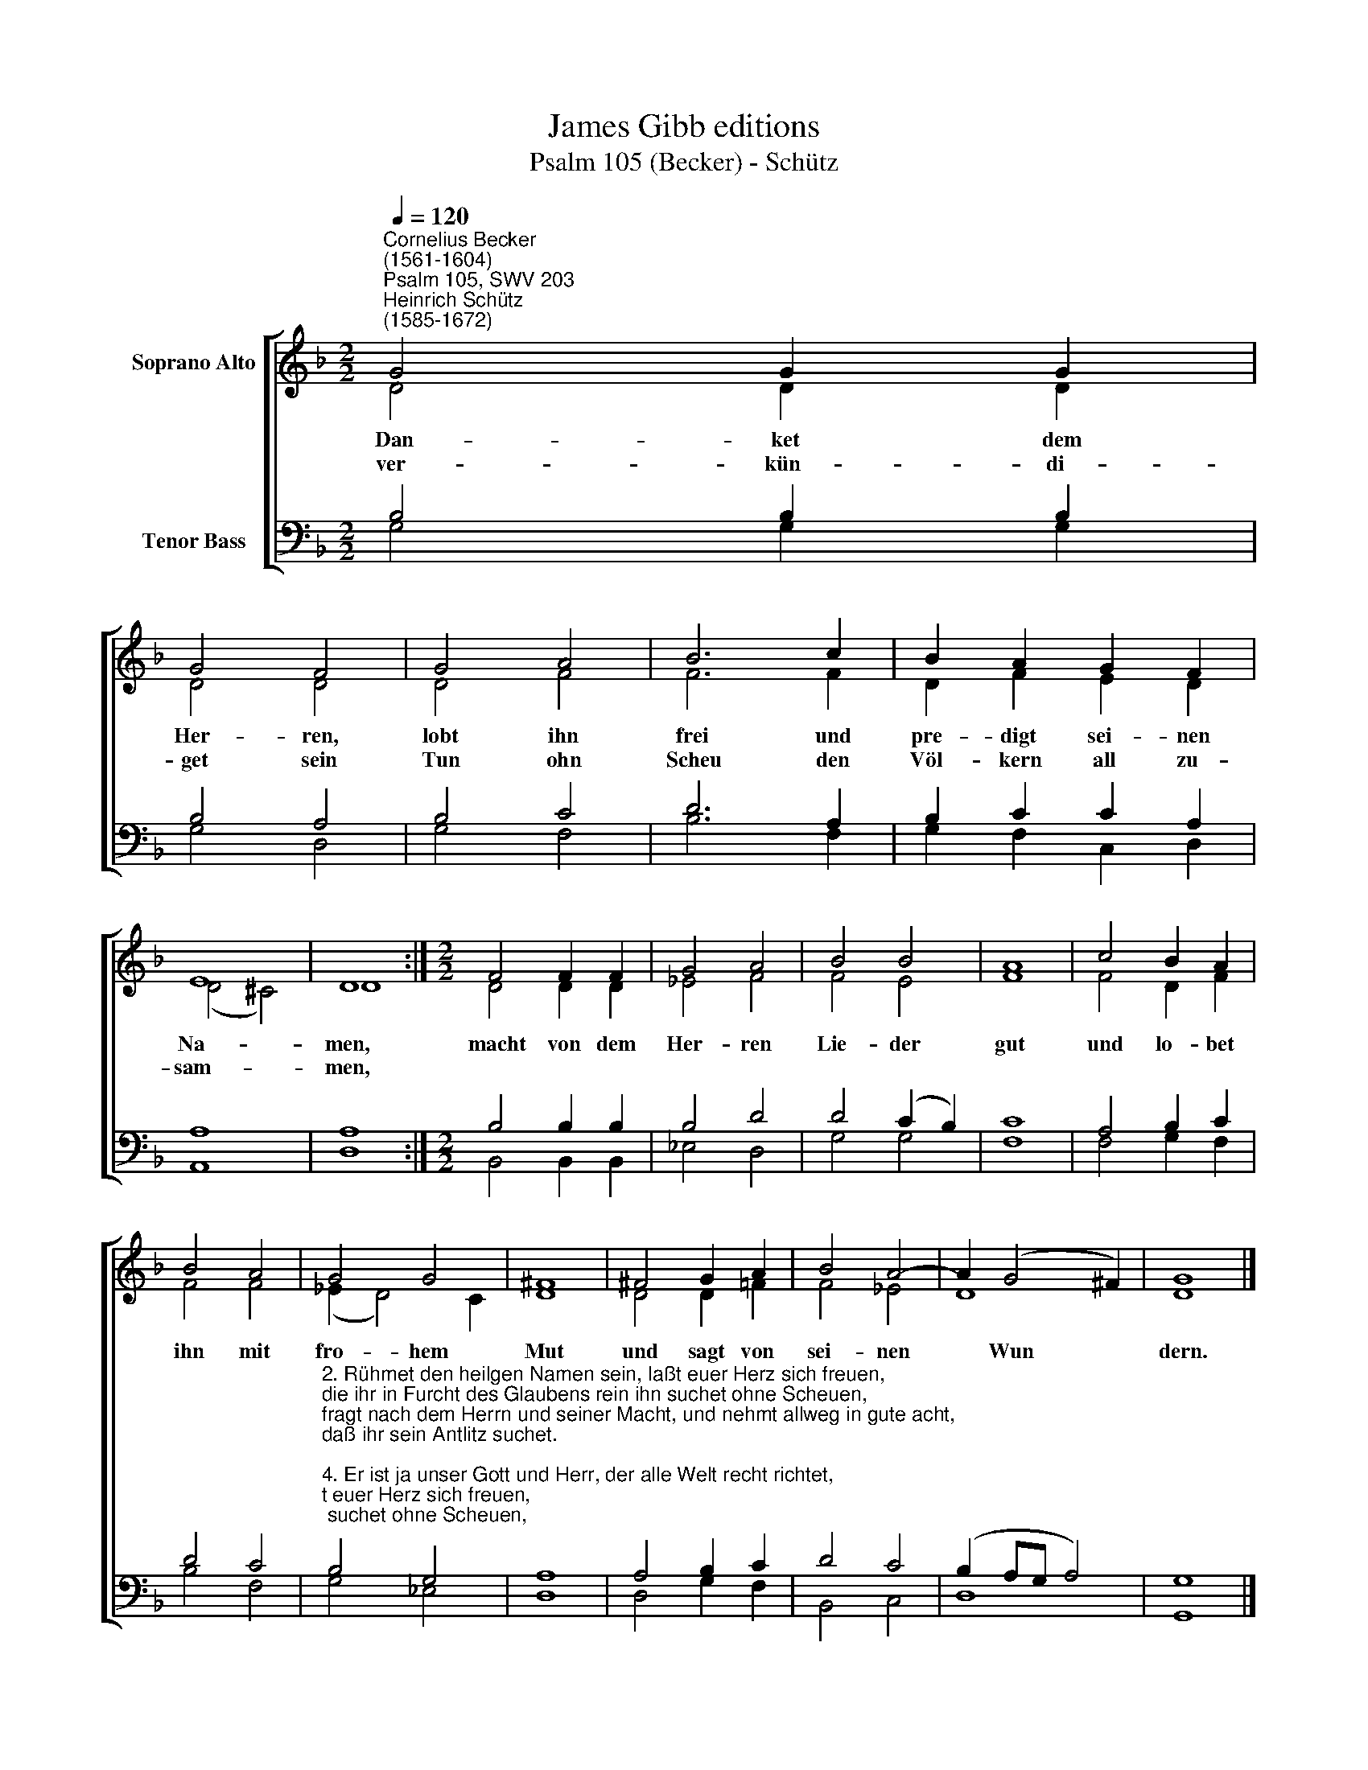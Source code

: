 X:1
T:James Gibb editions
T:Psalm 105 (Becker) - Schütz
%%score [ ( 1 2 ) ( 3 4 ) ]
L:1/8
Q:1/4=120
M:2/2
K:F
V:1 treble nm="Soprano Alto"
V:2 treble 
V:3 bass nm="Tenor Bass"
V:4 bass 
V:1
"^Cornelius Becker\n(1561-1604)""^Psalm 105, SWV 203""^Heinrich Schütz\n(1585-1672)" G4 G2 G2 | %1
w: ~Dan- ket dem|
w: ver- kün- di-|
 G4 F4 | G4 A4 | B6 c2 | B2 A2 G2 F2 | E8 | D8 :|[M:2/2] F4 F2 F2 | G4 A4 | B4 B4 | A8 | c4 B2 A2 | %12
w: Her- ren,|lobt ihn|frei und|pre- digt sei- nen|Na-|men,|macht von dem|Her- ren|Lie- der|gut|und lo- bet|
w: get sein|Tun ohn|Scheu den|Völ- kern all zu-|sam-|men,||||||
 B4 A4 | G4 G4 | ^F8 | ^F4 G2 A2 | B4 A4- | A2 (G4 ^F2) | G8 |] %19
w: ihn mit|fro- hem|Mut|und sagt von|sei- nen|* Wun *|dern.|
w: |||||||
V:2
 D4 D2 D2 | D4 D4 | D4 F4 | F6 F2 | D2 F2 E2 D2 | (D4 ^C4) | D8 :|[M:2/2] D4 D2 D2 | _E4 F4 | %9
 F4 E4 | F8 | F4 D2 F2 | F4 F4 | (_E2 D4) C2 | D8 | D4 D2 =F2 | F4 _E4 | D8 | D8 |] %19
V:3
 B,4 B,2 B,2 | B,4 A,4 | B,4 C4 | D6 A,2 | B,2 C2 C2 A,2 | A,8 | A,8 :|[M:2/2] B,4 B,2 B,2 | %8
 B,4 D4 | D4 (C2 B,2) | C8 | A,4 B,2 C2 | D4 C4 | %13
"^2. Rühmet den heilgen Namen sein, laßt euer Herz sich freuen,\ndie ihr in Furcht des Glaubens rein ihn suchet ohne Scheuen,\nfragt nach dem Herrn und seiner Macht, und nehmt allweg in gute acht,\ndaß ihr sein Antlitz suchet.\n\n4. Er ist ja unser Gott und Herr, der alle Welt recht richtet,\ndes Bunds vergißt er nimmermehr, den er durchs Wort gestiftet,\nwas er verheißen mit ein'm Schwur, auf so viel tausend für und für,\ndas wird er g'wißlich halten." B,4 G,4 | %14
 A,8 | A,4 B,2 C2 | D4 C4 | (B,2 A,G, A,4) | G,8 |] %19
V:4
 G,4 G,2 G,2 | G,4 D,4 | G,4 F,4 | B,6 F,2 | G,2 F,2 C,2 D,2 | A,,8 | D,8 :| %7
[M:2/2] B,,4 B,,2 B,,2 | _E,4 D,4 | G,4 G,4 | F,8 | F,4 G,2 F,2 | B,4 F,4 | G,4 _E,4 | D,8 | %15
 D,4 G,2 F,2 | B,,4 C,4 | D,8 | G,,8 |] %19

